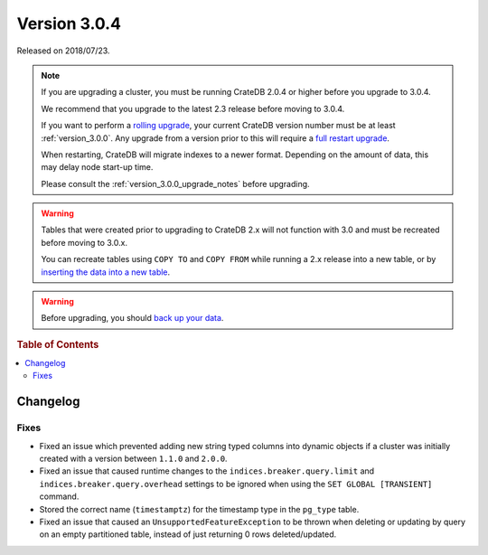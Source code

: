 .. _version_3.0.4:

=============
Version 3.0.4
=============

Released on 2018/07/23.

.. NOTE::

   If you are upgrading a cluster, you must be running CrateDB 2.0.4 or higher
   before you upgrade to 3.0.4.

   We recommend that you upgrade to the latest 2.3 release before moving to
   3.0.4.

   If you want to perform a `rolling upgrade`_, your current CrateDB version
   number must be at least :ref:`version_3.0.0`. Any upgrade from a version
   prior to this will require a `full restart upgrade`_.

   When restarting, CrateDB will migrate indexes to a newer format. Depending
   on the amount of data, this may delay node start-up time.

   Please consult the :ref:`version_3.0.0_upgrade_notes` before upgrading.

.. WARNING::

    Tables that were created prior to upgrading to CrateDB 2.x will not
    function with 3.0 and must be recreated before moving to 3.0.x.

    You can recreate tables using ``COPY TO`` and ``COPY FROM`` while running a
    2.x release into a new table, or by `inserting the data into a new table`_.

.. WARNING::

   Before upgrading, you should `back up your data`_.

.. _rolling upgrade: http://crate.io/docs/crate/guide/best_practices/rolling_upgrade.html
.. _full restart upgrade: http://crate.io/docs/crate/guide/best_practices/full_restart_upgrade.html
.. _back up your data: https://crate.io/a/backing-up-and-restoring-crate/
.. _inserting the data into a new table: https://crate.io/docs/crate/reference/en/latest/admin/system-information.html#tables-need-to-be-recreated

.. rubric:: Table of Contents

.. contents::
   :local:

Changelog
=========

Fixes
-----

- Fixed an issue which prevented adding new string typed columns into dynamic
  objects if a cluster was initially created with a version between
  ``1.1.0`` and ``2.0.0``.

- Fixed an issue that caused runtime changes to the
  ``indices.breaker.query.limit`` and ``indices.breaker.query.overhead``
  settings to be ignored when using the ``SET GLOBAL [TRANSIENT]`` command.

- Stored the correct name (``timestamptz``) for the timestamp type in the
  ``pg_type`` table.

- Fixed an issue that caused an ``UnsupportedFeatureException`` to be thrown
  when deleting or updating by query on an empty partitioned table, instead of
  just returning 0 rows deleted/updated.
